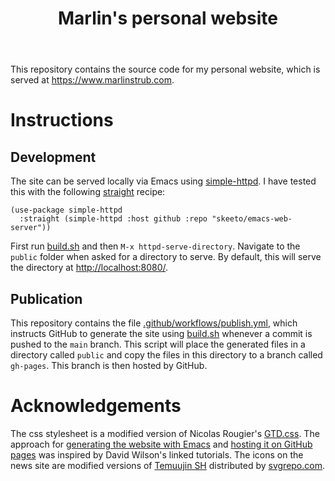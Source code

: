 #+title: Marlin's personal website

This repository contains the source code for my personal website, which is served at [[https://www.marlinstrub.com]].

* Instructions

** Development

The site can be served locally via Emacs using [[https://github.com/skeeto/emacs-web-server/tree/master][simple-httpd]]. I have tested this with the following [[https://github.com/radian-software/straight.el][straight]] recipe:

#+begin_src elisp
(use-package simple-httpd
  :straight (simple-httpd :host github :repo "skeeto/emacs-web-server"))
#+end_src

First run [[file:build.sh][build.sh]] and then ~M-x httpd-serve-directory~. Navigate to the ~public~ folder when asked for a directory to serve. By default, this will serve the directory at [[http://localhost:8080/]].

** Publication

This repository contains the file [[file:.github/workflows/publish.yml][.github/workflows/publish.yml]], which instructs GitHub to generate the site using [[file:build.sh][build.sh]] whenever a commit is pushed to the ~main~ branch. This script will place the generated files in a directory called ~public~ and copy the files in this directory to a branch called ~gh-pages~. This branch is then hosted by GitHub.

* Acknowledgements

The css stylesheet is a modified version of Nicolas Rougier's [[https://www.labri.fr/perso/nrougier/GTD/GTD.css][GTD.css]]. The approach for [[https://youtu.be/AfkrzFodoNw][generating the website with Emacs]] and [[https://youtu.be/za99DwdZEyg][hosting it on GitHub pages]] was inspired by David Wilson's linked tutorials. The icons on the news site are modified versions of [[https://www.figma.com/@temuujin_sh][Temuujin SH]] distributed by [[https://www.svgrepo.com][svgrepo.com]].
